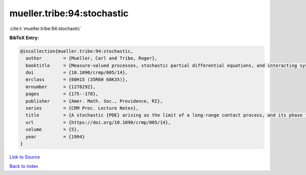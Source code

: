 mueller.tribe:94:stochastic
===========================

:cite:t:`mueller.tribe:94:stochastic`

**BibTeX Entry:**

.. code-block:: bibtex

   @incollection{mueller.tribe:94:stochastic,
     author        = {Mueller, Carl and Tribe, Roger},
     booktitle     = {Measure-valued processes, stochastic partial differential equations, and interacting systems ({M}ontreal, {PQ}, 1992)},
     doi           = {10.1090/crmp/005/14},
     mrclass       = {60H15 (35R60 60K35)},
     mrnumber      = {1278292},
     pages         = {175--178},
     publisher     = {Amer. Math. Soc., Providence, RI},
     series        = {CRM Proc. Lecture Notes},
     title         = {A stochastic {PDE} arising as the limit of a long-range contact process, and its phase transition},
     url           = {https://doi.org/10.1090/crmp/005/14},
     volume        = {5},
     year          = {1994}
   }

`Link to Source <https://doi.org/10.1090/crmp/005/14},>`_


`Back to index <../By-Cite-Keys.html>`_
